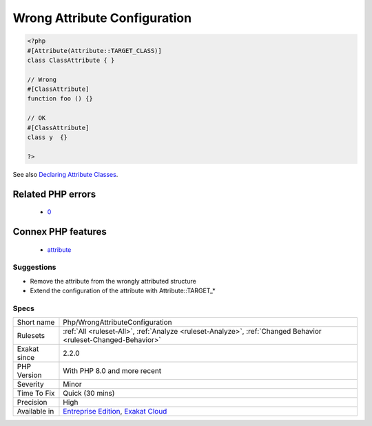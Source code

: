 .. _php-wrongattributeconfiguration:

.. _wrong-attribute-configuration:

Wrong Attribute Configuration
+++++++++++++++++++++++++++++

.. meta\:\:
	:description:
		Wrong Attribute Configuration: A class is attributed to the wrong PHP structure.
	:twitter:card: summary_large_image
	:twitter:site: @exakat
	:twitter:title: Wrong Attribute Configuration
	:twitter:description: Wrong Attribute Configuration: A class is attributed to the wrong PHP structure
	:twitter:creator: @exakat
	:twitter:image:src: https://www.exakat.io/wp-content/uploads/2020/06/logo-exakat.png
	:og:image: https://www.exakat.io/wp-content/uploads/2020/06/logo-exakat.png
	:og:title: Wrong Attribute Configuration
	:og:type: article
	:og:description: A class is attributed to the wrong PHP structure
	:og:url: https://php-tips.readthedocs.io/en/latest/tips/Php/WrongAttributeConfiguration.html
	:og:locale: en
  A class is attributed to the wrong PHP structure. A class may be an `attribute <https://www.php.net/attribute>`_, and it may also be configured to be used with different structures : classes, function, parameters, etc. When an `attribute <https://www.php.net/attribute>`_ has a configuration, it must be used with the correct structure.

.. code-block:: php
   
   <?php
   #[Attribute(Attribute::TARGET_CLASS)]
   class ClassAttribute { }
   
   // Wrong
   #[ClassAttribute]
   function foo () {}
   
   // OK
   #[ClassAttribute]
   class y  {}
   
   ?>

See also `Declaring Attribute Classes <https://www.php.net/manual/en/language.attributes.classes.php>`_.

Related PHP errors 
-------------------

  + `0 <https://php-errors.readthedocs.io/en/latest/messages/Attribute+%22AttributeFunction%22+cannot+target+Class+%28allowed+targets%3A+Function%29.html>`_



Connex PHP features
-------------------

  + `attribute <https://php-dictionary.readthedocs.io/en/latest/dictionary/attribute.ini.html>`_


Suggestions
___________

* Remove the attribute from the wrongly attributed structure
* Extend the configuration of the attribute with Attribute::TARGET_*




Specs
_____

+--------------+-------------------------------------------------------------------------------------------------------------------------+
| Short name   | Php/WrongAttributeConfiguration                                                                                         |
+--------------+-------------------------------------------------------------------------------------------------------------------------+
| Rulesets     | :ref:`All <ruleset-All>`, :ref:`Analyze <ruleset-Analyze>`, :ref:`Changed Behavior <ruleset-Changed-Behavior>`          |
+--------------+-------------------------------------------------------------------------------------------------------------------------+
| Exakat since | 2.2.0                                                                                                                   |
+--------------+-------------------------------------------------------------------------------------------------------------------------+
| PHP Version  | With PHP 8.0 and more recent                                                                                            |
+--------------+-------------------------------------------------------------------------------------------------------------------------+
| Severity     | Minor                                                                                                                   |
+--------------+-------------------------------------------------------------------------------------------------------------------------+
| Time To Fix  | Quick (30 mins)                                                                                                         |
+--------------+-------------------------------------------------------------------------------------------------------------------------+
| Precision    | High                                                                                                                    |
+--------------+-------------------------------------------------------------------------------------------------------------------------+
| Available in | `Entreprise Edition <https://www.exakat.io/entreprise-edition>`_, `Exakat Cloud <https://www.exakat.io/exakat-cloud/>`_ |
+--------------+-------------------------------------------------------------------------------------------------------------------------+


